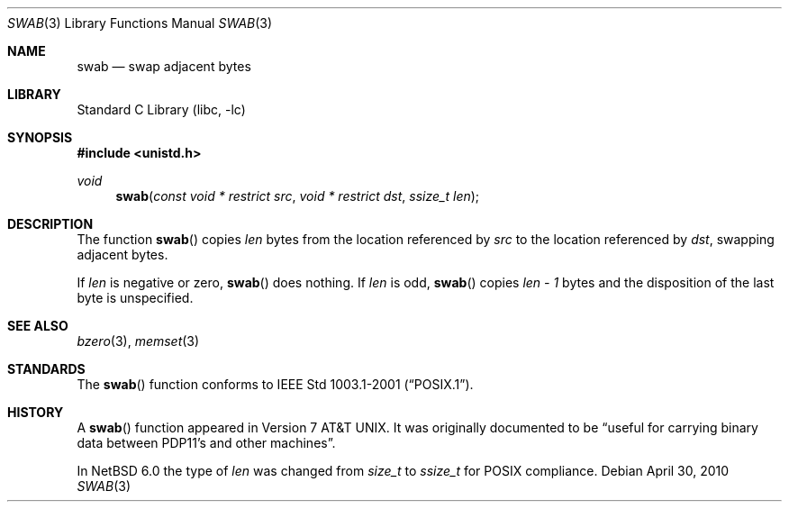.\" Copyright (c) 1990, 1991, 1993
.\"	The Regents of the University of California.  All rights reserved.
.\"
.\" Redistribution and use in source and binary forms, with or without
.\" modification, are permitted provided that the following conditions
.\" are met:
.\" 1. Redistributions of source code must retain the above copyright
.\"    notice, this list of conditions and the following disclaimer.
.\" 2. Redistributions in binary form must reproduce the above copyright
.\"    notice, this list of conditions and the following disclaimer in the
.\"    documentation and/or other materials provided with the distribution.
.\" 3. Neither the name of the University nor the names of its contributors
.\"    may be used to endorse or promote products derived from this software
.\"    without specific prior written permission.
.\"
.\" THIS SOFTWARE IS PROVIDED BY THE REGENTS AND CONTRIBUTORS ``AS IS'' AND
.\" ANY EXPRESS OR IMPLIED WARRANTIES, INCLUDING, BUT NOT LIMITED TO, THE
.\" IMPLIED WARRANTIES OF MERCHANTABILITY AND FITNESS FOR A PARTICULAR PURPOSE
.\" ARE DISCLAIMED.  IN NO EVENT SHALL THE REGENTS OR CONTRIBUTORS BE LIABLE
.\" FOR ANY DIRECT, INDIRECT, INCIDENTAL, SPECIAL, EXEMPLARY, OR CONSEQUENTIAL
.\" DAMAGES (INCLUDING, BUT NOT LIMITED TO, PROCUREMENT OF SUBSTITUTE GOODS
.\" OR SERVICES; LOSS OF USE, DATA, OR PROFITS; OR BUSINESS INTERRUPTION)
.\" HOWEVER CAUSED AND ON ANY THEORY OF LIABILITY, WHETHER IN CONTRACT, STRICT
.\" LIABILITY, OR TORT (INCLUDING NEGLIGENCE OR OTHERWISE) ARISING IN ANY WAY
.\" OUT OF THE USE OF THIS SOFTWARE, EVEN IF ADVISED OF THE POSSIBILITY OF
.\" SUCH DAMAGE.
.\"
.\"     from: @(#)swab.3	8.1 (Berkeley) 6/4/93
.\"	$NetBSD: swab.3,v 1.14 2010/04/29 17:17:18 jruoho Exp $
.\"
.Dd April 30, 2010
.Dt SWAB 3
.Os
.Sh NAME
.Nm swab
.Nd swap adjacent bytes
.Sh LIBRARY
.Lb libc
.Sh SYNOPSIS
.In unistd.h
.Ft void
.Fn swab "const void * restrict src" "void * restrict dst" "ssize_t len"
.Sh DESCRIPTION
The function
.Fn swab
copies
.Fa len
bytes from the location referenced by
.Fa src
to the location referenced by
.Fa dst ,
swapping adjacent bytes.
.Pp
If
.Fa len
is negative or zero,
.Fn swab
does nothing.
If
.Fa len
is odd,
.Fn swab
copies
.Fa len - 1
bytes and the disposition of the last byte is unspecified.
.Sh SEE ALSO
.Xr bzero 3 ,
.Xr memset 3
.Sh STANDARDS
The
.Fn swab
function conforms to
.St -p1003.1-2001 .
.Sh HISTORY
A
.Fn swab
function appeared in
.At v7 .
It was originally documented to be
.Dq useful for carrying binary data between PDP11's and other machines .
.Pp
In
.Nx 6.0
the type of
.Fa len
was changed from
.Vt size_t
to
.Vt ssize_t
for
.Tn POSIX
compliance.
